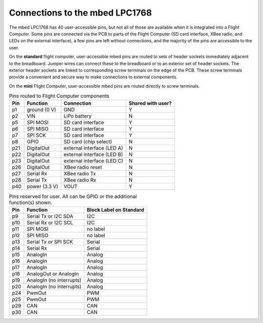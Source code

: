 Connections to the mbed LPC1768
===============================

The mbed LPC1768 has 40 user-accessible pins, but not all of those are available when it is integrated into a Flight Computer. Some pins are connected via the PCB to parts of the Flight Computer (SD card interface, XBee radio, and LEDs on the external interface), a few pins are left without connections, and the majority of the pins are accessible to the user.

On the **standard** flight computer, user-accessible mbed pins are routed to sets of header sockets immediately adjacent to the breadboard.  Jumper wires can connect these to the breadboard or to an exterior set of header sockets. The exterior header sockets are linked to corresponding screw terminals on the edge of the PCB.  These screw terminals provide a convenient and secure way to make connections to external components.

On the **mini** Flight Computer, user-accessible mbed pins are routed directly to screw terminals.

..  list-table:: Pins routed to Flight Computer components
    :header-rows: 1
    :widths: auto

    * - Pin
      - Function
      - Connection
      - Shared with user?
    * - p1
      - ground (0 V)
      - GND
      - Y
    * - p2
      - VIN
      - LiPo battery
      - N
    * - p5
      - SPI MOSI
      - SD card interface
      - Y
    * - p6
      - SPI MISO
      - SD card interface
      - Y
    * - p7
      - SPI SCK
      - SD card interface
      - Y
    * - p8
      - GPIO
      - SD card (chip select)
      - N
    * - p21
      - DigitalOut
      - external interface (LED A)
      - N
    * - p22
      - DigitalOut
      - external interface (LED B)
      - N
    * - p23
      - DigitalOut
      - external interface (LED C)
      - N
    * - p26
      - DigitalOut
      - XBee radio reset
      - N
    * - p27
      - Serial Rx
      - XBee radio Tx
      - N
    * - p28
      - Serial Tx
      - XBee radio Rx
      - N
    * - p40
      - power (3.3 V)
      - VOUT
      - Y

..  list-table:: Pins reserved for user. All can be GPIO or the additional function(s) shown.
    :header-rows: 1
    :widths: auto

    * - Pin
      - Function
      - Block Label on Standard
    * - p9
      - Serial Tx or I2C SDA
      - I2C
    * - p10
      - Serial Rx or I2C SCL
      - I2C
    * - p11
      - SPI MOSI
      - no label
    * - p12
      - SPI MISO
      - no label
    * - p13
      - Serial Tx or SPI SCK
      - Serial
    * - p14
      - Serial Rx
      - Serial
    * - p15
      - AnalogIn
      - Analog
    * - p16
      - AnalogIn
      - Analog
    * - p17
      - AnalogIn
      - Analog
    * - p18
      - AnalogOut or AnalogIn
      - Analog
    * - p19
      - AnalogIn (no interrupts)
      - Analog
    * - p20
      - AnalogIn (no interrupts)
      - Analog
    * - p24
      - PwmOut
      - PWM
    * - p25
      - PwmOut
      - PWM
    * - p29
      - CAN
      - CAN
    * - p30
      - CAN
      - CAN




